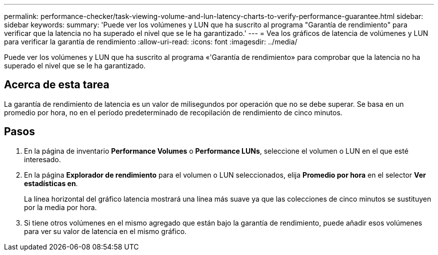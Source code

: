---
permalink: performance-checker/task-viewing-volume-and-lun-latency-charts-to-verify-performance-guarantee.html 
sidebar: sidebar 
keywords:  
summary: 'Puede ver los volúmenes y LUN que ha suscrito al programa "Garantía de rendimiento" para verificar que la latencia no ha superado el nivel que se le ha garantizado.' 
---
= Vea los gráficos de latencia de volúmenes y LUN para verificar la garantía de rendimiento
:allow-uri-read: 
:icons: font
:imagesdir: ../media/


[role="lead"]
Puede ver los volúmenes y LUN que ha suscrito al programa «'Garantía de rendimiento» para comprobar que la latencia no ha superado el nivel que se le ha garantizado.



== Acerca de esta tarea

La garantía de rendimiento de latencia es un valor de milisegundos por operación que no se debe superar. Se basa en un promedio por hora, no en el período predeterminado de recopilación de rendimiento de cinco minutos.



== Pasos

. En la página de inventario *Performance Volumes* o *Performance LUNs*, seleccione el volumen o LUN en el que esté interesado.
. En la página *Explorador de rendimiento* para el volumen o LUN seleccionados, elija *Promedio por hora* en el selector *Ver estadísticas en*.
+
La línea horizontal del gráfico latencia mostrará una línea más suave ya que las colecciones de cinco minutos se sustituyen por la media por hora.

. Si tiene otros volúmenes en el mismo agregado que están bajo la garantía de rendimiento, puede añadir esos volúmenes para ver su valor de latencia en el mismo gráfico.

